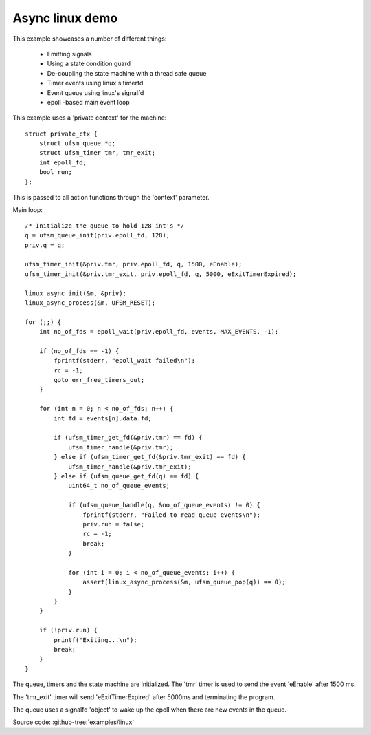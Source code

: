 .. _example-linux-async:

----------------
Async linux demo
----------------

.. image:: example_async_linux.png

This example showcases a number of different things:

 * Emitting signals
 * Using a state condition guard
 * De-coupling the state machine with a thread safe queue
 * Timer events using linux's timerfd
 * Event queue using linux's signalfd
 * epoll -based main event loop

This example uses a 'private context' for the machine::

    struct private_ctx {
        struct ufsm_queue *q;
        struct ufsm_timer tmr, tmr_exit;
        int epoll_fd;
        bool run;
    };

This is passed to all action functions through the 'context' parameter.

Main loop::

    /* Initialize the queue to hold 128 int's */
    q = ufsm_queue_init(priv.epoll_fd, 128);
    priv.q = q;

    ufsm_timer_init(&priv.tmr, priv.epoll_fd, q, 1500, eEnable);
    ufsm_timer_init(&priv.tmr_exit, priv.epoll_fd, q, 5000, eExitTimerExpired);

    linux_async_init(&m, &priv);
    linux_async_process(&m, UFSM_RESET);

    for (;;) {
        int no_of_fds = epoll_wait(priv.epoll_fd, events, MAX_EVENTS, -1);

        if (no_of_fds == -1) {
            fprintf(stderr, "epoll_wait failed\n");
            rc = -1;
            goto err_free_timers_out;
        }

        for (int n = 0; n < no_of_fds; n++) {
            int fd = events[n].data.fd;

            if (ufsm_timer_get_fd(&priv.tmr) == fd) {
                ufsm_timer_handle(&priv.tmr);
            } else if (ufsm_timer_get_fd(&priv.tmr_exit) == fd) {
                ufsm_timer_handle(&priv.tmr_exit);
            } else if (ufsm_queue_get_fd(q) == fd) {
                uint64_t no_of_queue_events;

                if (ufsm_queue_handle(q, &no_of_queue_events) != 0) {
                    fprintf(stderr, "Failed to read queue events\n");
                    priv.run = false;
                    rc = -1;
                    break;
                }

                for (int i = 0; i < no_of_queue_events; i++) {
                    assert(linux_async_process(&m, ufsm_queue_pop(q)) == 0);
                }
            }
        }

        if (!priv.run) {
            printf("Exiting...\n");
            break;
        }
    }


The queue, timers and the state machine are initialized. The 'tmr' timer is used
to send the event 'eEnable' after 1500 ms.

The 'tmr_exit' timer will send 'eExitTimerExpired' after 5000ms and terminating
the program.

The queue uses a signalfd 'object' to wake up the epoll when there are new
events in the queue.

Source code: :github-tree:`examples/linux`
